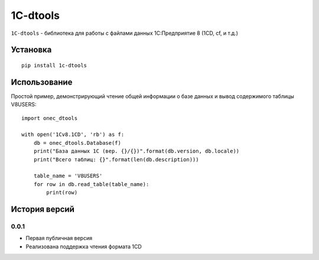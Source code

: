 ============
1C-dtools
============

``1C-dtools`` - библиотека для работы с файлами данных 1С:Предприятие 8 (1CD, cf, и т.д.)

Установка
===============
::

    pip install 1c-dtools

Использование
===============
Простой пример, демонстрирующий чтение общей информации о базе данных и вывод содержимого таблицы V8USERS::

    import oneс_dtools

    with open('1Cv8.1CD', 'rb') as f:
        db = oneс_dtools.Database(f)
        print("База данных 1С (вер. {}/{})".format(db.version, db.locale))
        print("Всего таблиц: {}".format(len(db.description)))

        table_name = 'V8USERS'
        for row in db.read_table(table_name):
            print(row)

История версий
===============
0.0.1
******************
* Первая публичная версия
* Реализована поддержка чтения формата 1CD